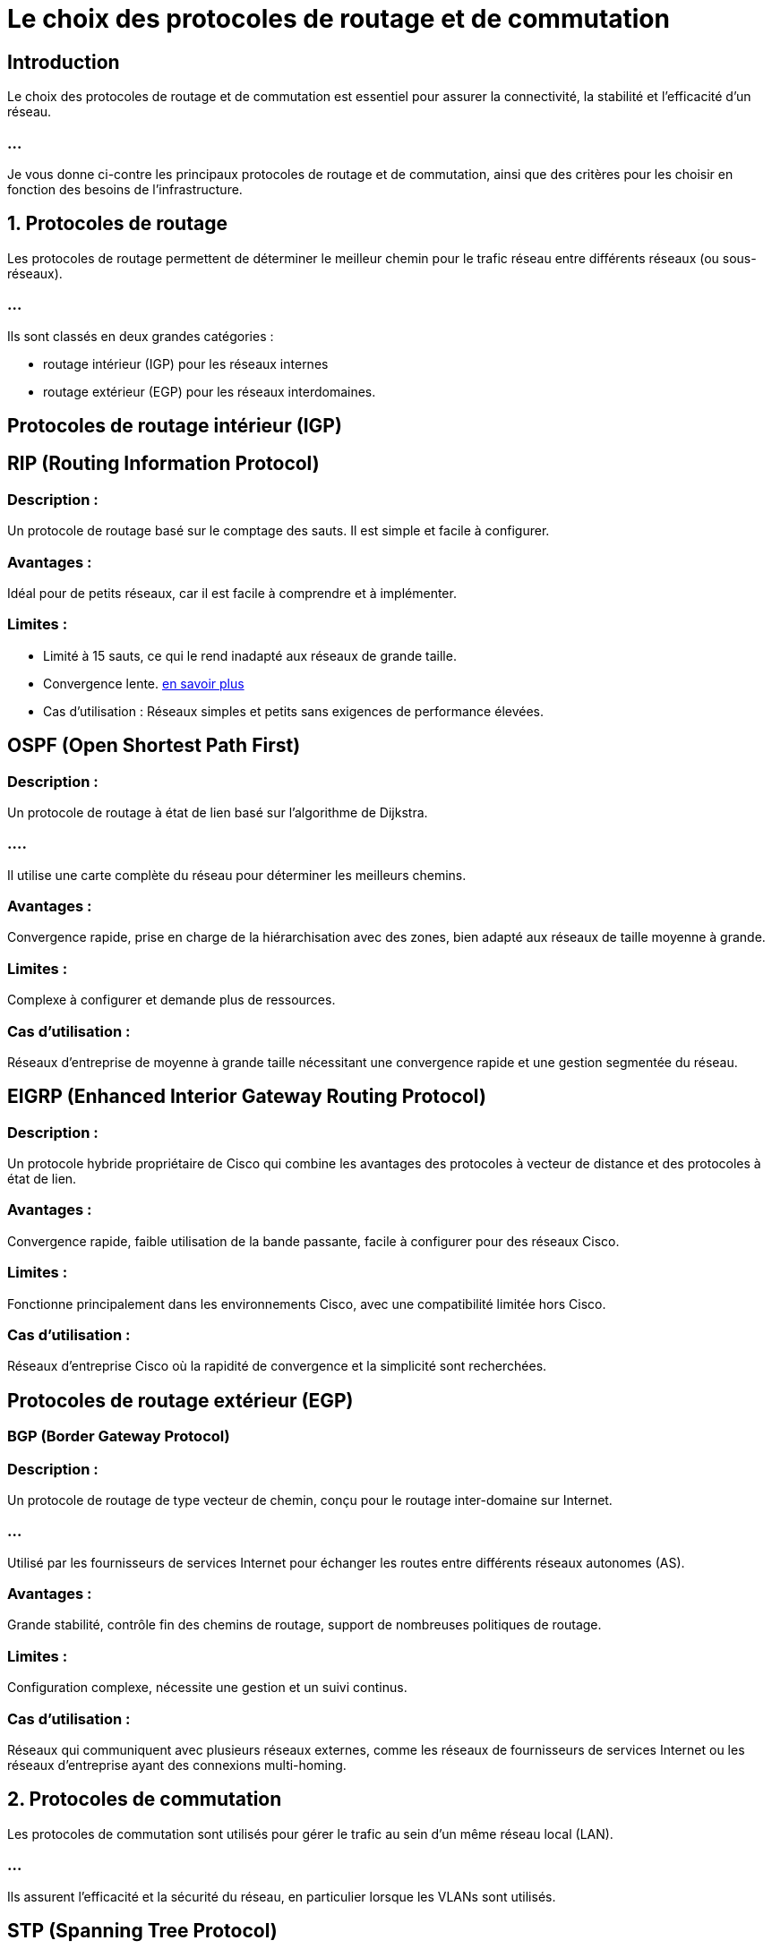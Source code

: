 = Le choix des protocoles de routage et de commutation 

== Introduction

Le choix des protocoles de routage et de commutation est essentiel pour assurer la connectivité, la stabilité et l'efficacité d'un réseau. 

=== ...

Je vous donne ci-contre les principaux protocoles de routage et de commutation, ainsi que des critères pour les choisir en fonction des besoins de l'infrastructure.

== 1. Protocoles de routage

Les protocoles de routage permettent de déterminer le meilleur chemin pour le trafic réseau entre différents réseaux (ou sous-réseaux). 

=== ...

Ils sont classés en deux grandes catégories : 

[%step]
* routage intérieur (IGP) pour les réseaux internes 
* routage extérieur (EGP) pour les réseaux interdomaines.


== Protocoles de routage intérieur (IGP)


== RIP (Routing Information Protocol)

=== Description : 

Un protocole de routage basé sur le comptage des sauts. Il est simple et facile à configurer.

=== Avantages : 

Idéal pour de petits réseaux, car il est facile à comprendre et à implémenter.

=== Limites : 

* Limité à 15 sauts, ce qui le rend inadapté aux réseaux de grande taille. 


* Convergence lente. link:./convergence.html[en savoir plus]

* Cas d'utilisation : Réseaux simples et petits sans exigences de performance élevées.


== OSPF (Open Shortest Path First)

=== Description : 

Un protocole de routage à état de lien basé sur l’algorithme de Dijkstra. 

=== ....

Il utilise une carte complète du réseau pour déterminer les meilleurs chemins.

=== Avantages : 

Convergence rapide, prise en charge de la hiérarchisation avec des zones, bien adapté aux réseaux de taille moyenne à grande.

=== Limites : 

Complexe à configurer et demande plus de ressources.

=== Cas d'utilisation : 

Réseaux d’entreprise de moyenne à grande taille nécessitant une convergence rapide et une gestion segmentée du réseau.


== EIGRP (Enhanced Interior Gateway Routing Protocol)


=== Description : 

Un protocole hybride propriétaire de Cisco qui combine les avantages des protocoles à vecteur de distance et des protocoles à état de lien.

=== Avantages : 

Convergence rapide, faible utilisation de la bande passante, facile à configurer pour des réseaux Cisco.

=== Limites : 

Fonctionne principalement dans les environnements Cisco, avec une compatibilité limitée hors Cisco.

=== Cas d'utilisation : 

Réseaux d’entreprise Cisco où la rapidité de convergence et la simplicité sont recherchées.

== Protocoles de routage extérieur (EGP)

=== BGP (Border Gateway Protocol)

=== Description : 

Un protocole de routage de type vecteur de chemin, conçu pour le routage inter-domaine sur Internet. 

=== ...

Utilisé par les fournisseurs de services Internet pour échanger les routes entre différents réseaux autonomes (AS).

=== Avantages : 

Grande stabilité, contrôle fin des chemins de routage, support de nombreuses politiques de routage.

=== Limites : 

Configuration complexe, nécessite une gestion et un suivi continus.


=== Cas d'utilisation : 

Réseaux qui communiquent avec plusieurs réseaux externes, comme les réseaux de fournisseurs de services Internet ou les réseaux d'entreprise ayant des connexions multi-homing.


== 2. Protocoles de commutation

Les protocoles de commutation sont utilisés pour gérer le trafic au sein d’un même réseau local (LAN). 

=== ...

Ils assurent l’efficacité et la sécurité du réseau, en particulier lorsque les VLANs sont utilisés.


== STP (Spanning Tree Protocol)

=== Description : 

Empêche les boucles de commutation en désactivant certaines liaisons redondantes pour créer une topologie sans boucle.

=== Avantages : 

Assure la stabilité du réseau en cas de topologies redondantes, évitant les tempêtes de diffusion.

=== Limites : 

Temps de convergence plus lent, qui peut affecter les performances lors de changements dans la topologie.

=== Cas d'utilisation : 

Réseaux avec des switches redondants où la protection contre les boucles est nécessaire.

=== RSTP (Rapid Spanning Tree Protocol)

=== Description : 

Version améliorée de STP, avec des temps de convergence plus rapides.

=== Avantages : 

Convergence rapide, adapté aux environnements où les temps d’arrêt doivent être minimisés.

=== Limites : 

Légèrement plus complexe à configurer que STP.

=== Cas d'utilisation : 

Réseaux nécessitant des temps de reprise rapide après une 
panne de liaison, tels que les réseaux d’entreprise.

== VTP (VLAN Trunking Protocol)


=== Description : 

Un protocole propriétaire de Cisco pour gérer les VLANs à travers un réseau de switches.

=== Avantages : 

Simplifie la gestion des VLANs en permettant leur propagation sur plusieurs switches.

=== Limites : 

Risques liés à une mauvaise configuration, pouvant entraîner la perte de la configuration des VLANs.

=== Cas d'utilisation : 

Réseaux Cisco avec de nombreux VLANs et switches pour une gestion centralisée.


== EtherChannel

=== Description : 

Combine plusieurs liaisons physiques en une liaison logique pour augmenter la bande passante et offrir de la redondance.

=== Avantages : 

Augmente la capacité de bande passante entre les switches et ajoute une redondance.

=== Limites : 

Configuration plus complexe et support limité à certains types de matériels.

=== Cas d'utilisation : 

Liaisons entre switches principaux ou entre un switch et un routeur nécessitant une bande passante élevée.

== Exemple de sélection de protocoles pour un réseau d'entreprise

Pour un réseau d'entreprise multi-sites, on aurait pu choisir les protocoles suivants:

=== ...

OSPF pour le routage interne des différents sites de l’entreprise, ...

=== ...

en raison de sa convergence rapide et de sa capacité à segmenter le réseau en zones.

=== ...

BGP pour le routage vers l’Internet ou pour gérer les connexions avec ...

=== ...

des partenaires ou des filiales situées dans des réseaux autonomes.

=== ...

RSTP au niveau de la commutation pour gérer la redondance dans les switches de niveau 2 et assurer un temps de reprise rapide.

=== ...

VTP si l’entreprise utilise un environnement Cisco, pour simplifier la gestion des VLANs sur plusieurs switches.

=== ...

Ce choix de protocoles assure une structure réseau flexible et robuste, ...


=== ...

capable de répondre aux besoins de l’entreprise tout en offrant une bonne gestion de la redondance et de la sécurité.